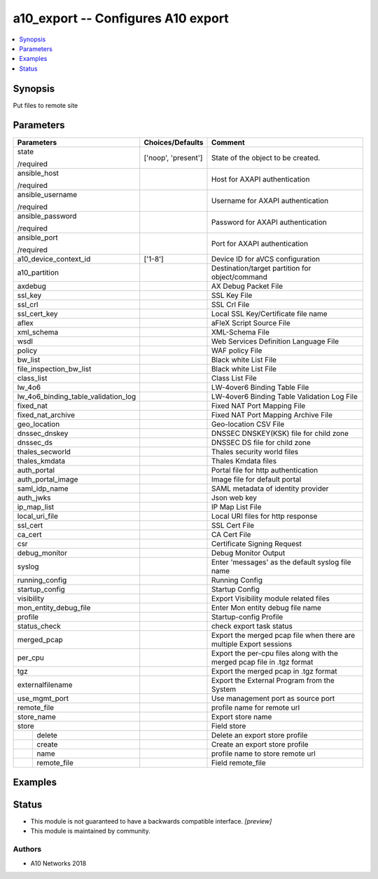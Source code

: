 .. _a10_export_module:


a10_export -- Configures A10 export
===================================

.. contents::
   :local:
   :depth: 1


Synopsis
--------

Put files to remote site






Parameters
----------

+-------------------------------------+---------------------+-------------------------------------------------------------------------+
| Parameters                          | Choices/Defaults    | Comment                                                                 |
|                                     |                     |                                                                         |
|                                     |                     |                                                                         |
+=====================================+=====================+=========================================================================+
| state                               | ['noop', 'present'] | State of the object to be created.                                      |
|                                     |                     |                                                                         |
| /required                           |                     |                                                                         |
+-------------------------------------+---------------------+-------------------------------------------------------------------------+
| ansible_host                        |                     | Host for AXAPI authentication                                           |
|                                     |                     |                                                                         |
| /required                           |                     |                                                                         |
+-------------------------------------+---------------------+-------------------------------------------------------------------------+
| ansible_username                    |                     | Username for AXAPI authentication                                       |
|                                     |                     |                                                                         |
| /required                           |                     |                                                                         |
+-------------------------------------+---------------------+-------------------------------------------------------------------------+
| ansible_password                    |                     | Password for AXAPI authentication                                       |
|                                     |                     |                                                                         |
| /required                           |                     |                                                                         |
+-------------------------------------+---------------------+-------------------------------------------------------------------------+
| ansible_port                        |                     | Port for AXAPI authentication                                           |
|                                     |                     |                                                                         |
| /required                           |                     |                                                                         |
+-------------------------------------+---------------------+-------------------------------------------------------------------------+
| a10_device_context_id               | ['1-8']             | Device ID for aVCS configuration                                        |
|                                     |                     |                                                                         |
|                                     |                     |                                                                         |
+-------------------------------------+---------------------+-------------------------------------------------------------------------+
| a10_partition                       |                     | Destination/target partition for object/command                         |
|                                     |                     |                                                                         |
|                                     |                     |                                                                         |
+-------------------------------------+---------------------+-------------------------------------------------------------------------+
| axdebug                             |                     | AX Debug Packet File                                                    |
|                                     |                     |                                                                         |
|                                     |                     |                                                                         |
+-------------------------------------+---------------------+-------------------------------------------------------------------------+
| ssl_key                             |                     | SSL Key File                                                            |
|                                     |                     |                                                                         |
|                                     |                     |                                                                         |
+-------------------------------------+---------------------+-------------------------------------------------------------------------+
| ssl_crl                             |                     | SSL Crl File                                                            |
|                                     |                     |                                                                         |
|                                     |                     |                                                                         |
+-------------------------------------+---------------------+-------------------------------------------------------------------------+
| ssl_cert_key                        |                     | Local SSL Key/Certificate file name                                     |
|                                     |                     |                                                                         |
|                                     |                     |                                                                         |
+-------------------------------------+---------------------+-------------------------------------------------------------------------+
| aflex                               |                     | aFleX Script Source File                                                |
|                                     |                     |                                                                         |
|                                     |                     |                                                                         |
+-------------------------------------+---------------------+-------------------------------------------------------------------------+
| xml_schema                          |                     | XML-Schema File                                                         |
|                                     |                     |                                                                         |
|                                     |                     |                                                                         |
+-------------------------------------+---------------------+-------------------------------------------------------------------------+
| wsdl                                |                     | Web Services Definition Language File                                   |
|                                     |                     |                                                                         |
|                                     |                     |                                                                         |
+-------------------------------------+---------------------+-------------------------------------------------------------------------+
| policy                              |                     | WAF policy File                                                         |
|                                     |                     |                                                                         |
|                                     |                     |                                                                         |
+-------------------------------------+---------------------+-------------------------------------------------------------------------+
| bw_list                             |                     | Black white List File                                                   |
|                                     |                     |                                                                         |
|                                     |                     |                                                                         |
+-------------------------------------+---------------------+-------------------------------------------------------------------------+
| file_inspection_bw_list             |                     | Black white List File                                                   |
|                                     |                     |                                                                         |
|                                     |                     |                                                                         |
+-------------------------------------+---------------------+-------------------------------------------------------------------------+
| class_list                          |                     | Class List File                                                         |
|                                     |                     |                                                                         |
|                                     |                     |                                                                         |
+-------------------------------------+---------------------+-------------------------------------------------------------------------+
| lw_4o6                              |                     | LW-4over6 Binding Table File                                            |
|                                     |                     |                                                                         |
|                                     |                     |                                                                         |
+-------------------------------------+---------------------+-------------------------------------------------------------------------+
| lw_4o6_binding_table_validation_log |                     | LW-4over6 Binding Table Validation Log File                             |
|                                     |                     |                                                                         |
|                                     |                     |                                                                         |
+-------------------------------------+---------------------+-------------------------------------------------------------------------+
| fixed_nat                           |                     | Fixed NAT Port Mapping File                                             |
|                                     |                     |                                                                         |
|                                     |                     |                                                                         |
+-------------------------------------+---------------------+-------------------------------------------------------------------------+
| fixed_nat_archive                   |                     | Fixed NAT Port Mapping Archive File                                     |
|                                     |                     |                                                                         |
|                                     |                     |                                                                         |
+-------------------------------------+---------------------+-------------------------------------------------------------------------+
| geo_location                        |                     | Geo-location CSV File                                                   |
|                                     |                     |                                                                         |
|                                     |                     |                                                                         |
+-------------------------------------+---------------------+-------------------------------------------------------------------------+
| dnssec_dnskey                       |                     | DNSSEC DNSKEY(KSK) file for child zone                                  |
|                                     |                     |                                                                         |
|                                     |                     |                                                                         |
+-------------------------------------+---------------------+-------------------------------------------------------------------------+
| dnssec_ds                           |                     | DNSSEC DS file for child zone                                           |
|                                     |                     |                                                                         |
|                                     |                     |                                                                         |
+-------------------------------------+---------------------+-------------------------------------------------------------------------+
| thales_secworld                     |                     | Thales security world files                                             |
|                                     |                     |                                                                         |
|                                     |                     |                                                                         |
+-------------------------------------+---------------------+-------------------------------------------------------------------------+
| thales_kmdata                       |                     | Thales Kmdata files                                                     |
|                                     |                     |                                                                         |
|                                     |                     |                                                                         |
+-------------------------------------+---------------------+-------------------------------------------------------------------------+
| auth_portal                         |                     | Portal file for http authentication                                     |
|                                     |                     |                                                                         |
|                                     |                     |                                                                         |
+-------------------------------------+---------------------+-------------------------------------------------------------------------+
| auth_portal_image                   |                     | Image file for default portal                                           |
|                                     |                     |                                                                         |
|                                     |                     |                                                                         |
+-------------------------------------+---------------------+-------------------------------------------------------------------------+
| saml_idp_name                       |                     | SAML metadata of identity provider                                      |
|                                     |                     |                                                                         |
|                                     |                     |                                                                         |
+-------------------------------------+---------------------+-------------------------------------------------------------------------+
| auth_jwks                           |                     | Json web key                                                            |
|                                     |                     |                                                                         |
|                                     |                     |                                                                         |
+-------------------------------------+---------------------+-------------------------------------------------------------------------+
| ip_map_list                         |                     | IP Map List File                                                        |
|                                     |                     |                                                                         |
|                                     |                     |                                                                         |
+-------------------------------------+---------------------+-------------------------------------------------------------------------+
| local_uri_file                      |                     | Local URI files for http response                                       |
|                                     |                     |                                                                         |
|                                     |                     |                                                                         |
+-------------------------------------+---------------------+-------------------------------------------------------------------------+
| ssl_cert                            |                     | SSL Cert File                                                           |
|                                     |                     |                                                                         |
|                                     |                     |                                                                         |
+-------------------------------------+---------------------+-------------------------------------------------------------------------+
| ca_cert                             |                     | CA Cert File                                                            |
|                                     |                     |                                                                         |
|                                     |                     |                                                                         |
+-------------------------------------+---------------------+-------------------------------------------------------------------------+
| csr                                 |                     | Certificate Signing Request                                             |
|                                     |                     |                                                                         |
|                                     |                     |                                                                         |
+-------------------------------------+---------------------+-------------------------------------------------------------------------+
| debug_monitor                       |                     | Debug Monitor Output                                                    |
|                                     |                     |                                                                         |
|                                     |                     |                                                                         |
+-------------------------------------+---------------------+-------------------------------------------------------------------------+
| syslog                              |                     | Enter 'messages' as the default syslog file name                        |
|                                     |                     |                                                                         |
|                                     |                     |                                                                         |
+-------------------------------------+---------------------+-------------------------------------------------------------------------+
| running_config                      |                     | Running Config                                                          |
|                                     |                     |                                                                         |
|                                     |                     |                                                                         |
+-------------------------------------+---------------------+-------------------------------------------------------------------------+
| startup_config                      |                     | Startup Config                                                          |
|                                     |                     |                                                                         |
|                                     |                     |                                                                         |
+-------------------------------------+---------------------+-------------------------------------------------------------------------+
| visibility                          |                     | Export Visibility module related files                                  |
|                                     |                     |                                                                         |
|                                     |                     |                                                                         |
+-------------------------------------+---------------------+-------------------------------------------------------------------------+
| mon_entity_debug_file               |                     | Enter Mon entity debug file name                                        |
|                                     |                     |                                                                         |
|                                     |                     |                                                                         |
+-------------------------------------+---------------------+-------------------------------------------------------------------------+
| profile                             |                     | Startup-config Profile                                                  |
|                                     |                     |                                                                         |
|                                     |                     |                                                                         |
+-------------------------------------+---------------------+-------------------------------------------------------------------------+
| status_check                        |                     | check export task status                                                |
|                                     |                     |                                                                         |
|                                     |                     |                                                                         |
+-------------------------------------+---------------------+-------------------------------------------------------------------------+
| merged_pcap                         |                     | Export the merged pcap file when there are multiple Export sessions     |
|                                     |                     |                                                                         |
|                                     |                     |                                                                         |
+-------------------------------------+---------------------+-------------------------------------------------------------------------+
| per_cpu                             |                     | Export the per-cpu files along with the merged pcap file in .tgz format |
|                                     |                     |                                                                         |
|                                     |                     |                                                                         |
+-------------------------------------+---------------------+-------------------------------------------------------------------------+
| tgz                                 |                     | Export the merged pcap in .tgz format                                   |
|                                     |                     |                                                                         |
|                                     |                     |                                                                         |
+-------------------------------------+---------------------+-------------------------------------------------------------------------+
| externalfilename                    |                     | Export the External Program from the System                             |
|                                     |                     |                                                                         |
|                                     |                     |                                                                         |
+-------------------------------------+---------------------+-------------------------------------------------------------------------+
| use_mgmt_port                       |                     | Use management port as source port                                      |
|                                     |                     |                                                                         |
|                                     |                     |                                                                         |
+-------------------------------------+---------------------+-------------------------------------------------------------------------+
| remote_file                         |                     | profile name for remote url                                             |
|                                     |                     |                                                                         |
|                                     |                     |                                                                         |
+-------------------------------------+---------------------+-------------------------------------------------------------------------+
| store_name                          |                     | Export store name                                                       |
|                                     |                     |                                                                         |
|                                     |                     |                                                                         |
+-------------------------------------+---------------------+-------------------------------------------------------------------------+
| store                               |                     | Field store                                                             |
|                                     |                     |                                                                         |
|                                     |                     |                                                                         |
+---+---------------------------------+---------------------+-------------------------------------------------------------------------+
|   | delete                          |                     | Delete an export store profile                                          |
|   |                                 |                     |                                                                         |
|   |                                 |                     |                                                                         |
+---+---------------------------------+---------------------+-------------------------------------------------------------------------+
|   | create                          |                     | Create an export store profile                                          |
|   |                                 |                     |                                                                         |
|   |                                 |                     |                                                                         |
+---+---------------------------------+---------------------+-------------------------------------------------------------------------+
|   | name                            |                     | profile name to store remote url                                        |
|   |                                 |                     |                                                                         |
|   |                                 |                     |                                                                         |
+---+---------------------------------+---------------------+-------------------------------------------------------------------------+
|   | remote_file                     |                     | Field remote_file                                                       |
|   |                                 |                     |                                                                         |
|   |                                 |                     |                                                                         |
+---+---------------------------------+---------------------+-------------------------------------------------------------------------+







Examples
--------

.. code-block:: yaml+jinja

    





Status
------




- This module is not guaranteed to have a backwards compatible interface. *[preview]*


- This module is maintained by community.



Authors
~~~~~~~

- A10 Networks 2018

